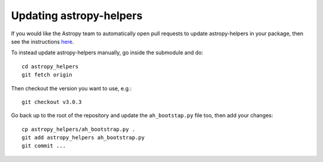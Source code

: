 Updating astropy-helpers
========================

If you would like the Astropy team to automatically open pull requests to update
astropy-helpers in your package, then see the instructions `here
<https://github.com/astropy/astropy-procedures/blob/master/update-packages/README.md>`_.

To instead update astropy-helpers manually, go inside the submodule and do::

    cd astropy_helpers
    git fetch origin

Then checkout the version you want to use, e.g.::

    git checkout v3.0.3

Go back up to the root of the repository and update the ``ah_bootstap.py`` file
too, then add your changes::

    cp astropy_helpers/ah_bootstrap.py .
    git add astropy_helpers ah_bootstrap.py
    git commit ...
